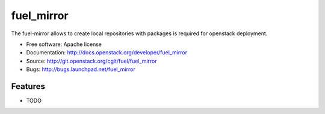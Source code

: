===========
fuel_mirror
===========

The fuel-mirror allows to create local repositories
with packages is required for openstack deployment.

* Free software: Apache license
* Documentation: http://docs.openstack.org/developer/fuel_mirror
* Source: http://git.openstack.org/cgit/fuel/fuel_mirror
* Bugs: http://bugs.launchpad.net/fuel_mirror

Features
--------

* TODO
